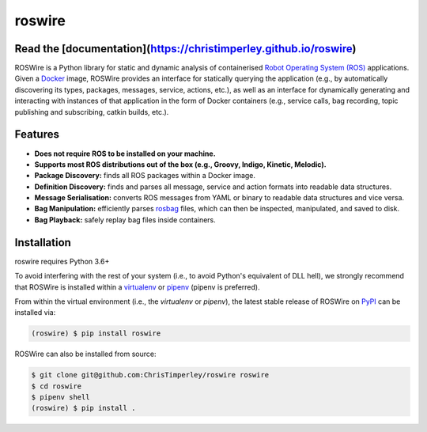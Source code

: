 .. -*-restructuredtext-*-

roswire
=======

.. image:: https://travis-ci.org/ChrisTimperley/roswire.svg?branch=master
    :target: https://travis-ci.org/ChrisTimperley/roswire
.. image:: https://badge.fury.io/py/roswire.svg
    :target: https://badge.fury.io/py/roswire
.. image:: https://img.shields.io/pypi/pyversions/roswire.svg
    :target: https://pypi.org/project/roswire

Read the [documentation](https://christimperley.github.io/roswire)
------------------------------------------------------------------

ROSWire is a Python library for static and dynamic analysis of
containerised `Robot Operating System (ROS) <https://ros.org>`_
applications.
Given a `Docker <https://docker.org>`_ image,
ROSWire provides an interface for statically querying the application
(e.g., by automatically discovering its types, packages, messages, service,
actions, etc.), as well as an interface for dynamically generating and
interacting with instances of that application in the form of Docker
containers (e.g., service calls, bag recording, topic publishing and
subscribing, catkin builds, etc.).


Features
--------

* **Does not require ROS to be installed on your machine.**
* **Supports most ROS distributions out of the box (e.g., Groovy, Indigo, Kinetic, Melodic).**
* **Package Discovery:** finds all ROS packages within a Docker image.
* **Definition Discovery:** finds and parses all message, service and
  action formats into readable data structures.
* **Message Serialisation:** converts ROS messages from YAML or binary
  to readable data structures and vice versa.
* **Bag Manipulation:** efficiently parses
  `rosbag <http://wiki.ros.org/rosbag>`_ files, which can then be inspected,
  manipulated, and saved to disk.
* **Bag Playback:** safely replay bag files inside containers.


Installation
------------

roswire requires Python 3.6+

To avoid interfering with the rest of your system (i.e., to avoid Python's
equivalent of DLL hell), we strongly recommend that
ROSWire is installed within a
`virtualenv <https://virtualenv.pypa.io/en/latest/>`_ or
`pipenv <https://pipenv.readthedocs.io/en/latest/>`_ (pipenv is preferred).

From within the virtual environment (i.e., the `virtualenv` or `pipenv`),
the latest stable release of ROSWire on `PyPI <https://pypi.org>`_
can be installed via:

.. code:: shell

   (roswire) $ pip install roswire

ROSWire can also be installed from source:

.. code:: shell

   $ git clone git@github.com:ChrisTimperley/roswire roswire
   $ cd roswire
   $ pipenv shell
   (roswire) $ pip install .

